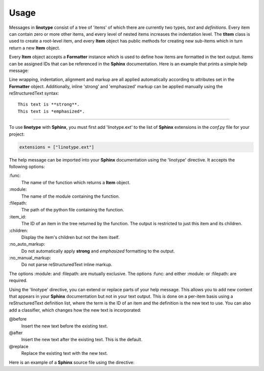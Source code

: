 Usage
=====
Messages in **linotype** consist of a tree of 'items' of which there are
currently two types, *text* and *definitions*. Every item can contain zero or
more other items, and every level of nested items increases the indentation
level. The **tItem** class is used to create a root-level item, and every
**Item** object has public methods for creating new sub-items which in turn
return a new **Item** object.

Every **Item** object accepts a **Formatter** instance which is used to define
how items are formatted in the text output. Items can be assigned IDs that can
be referenced in the **Sphinx** documentation. Here is an example that prints a
simple help message:

.. code-block:: python
    :linenos:

    from linotype import Formatter, Item

    def help_message():
        formatter = Formatter()
        root_item = Item(formatter)
        usage = root_item.add_text("Usage:")
        usage.add_definition(
            "zielen", "[global_options] command [command_options] [command_args]",
            "")
        return root_item

    print(help_message().format())

Line wrapping, indentation, alignment and markup are all applied automatically
according to attributes set in the **Formatter** object. Additionally, inline
'strong' and 'emphasized' markup can be applied manually using the
reStructuredText syntax::

    This text is **strong**.
    This text is *emphasized*.

----

To use **linotype** with **Sphinx**, you must first add 'linotype.ext' to the
list of **Sphinx** extensions in the *conf.py* file for your project:

.. code-block:: python

    extensions = ["linotype.ext"]

The help message can be imported into your **Sphinx** documentation using the
'linotype' directive. It accepts the following options:

\:func\:
    The name of the function which returns a **Item** object.

\:module\:
    The name of the module containing the function.

\:filepath\:
    The path of the python file containing the function.

\:item_id\:
    The ID of an item in the tree returned by the function. The output is
    restricted to just this item and its children.

\:children\:
    Display the item's children but not the item itself.

\:no_auto_markup\:
    Do not automatically apply **strong** and *emphasized* formatting to the
    output.

\:no_manual_markup\:
    Do not parse reStructuredText inline markup.

The options :module: and :filepath: are mutually exclusive. The options :func:
and either :module: or :filepath: are required.

Using the 'linotype' directive, you can extend or replace parts of your help
message. This allows you to add new content that appears in your **Sphinx**
documentation but not in your text output. This is done on a per-item basis
using a reStructuredText definition list, where the term is the ID of an item
and the definition is the new text to use. You can also add a classifier, which
changes how the new text is incorporated:

@before
    Insert the new text before the existing text.

@after
    Insert the new text after the existing text. This is the default.

@replace
    Replace the existing text with the new text.

Here is an example of a **Sphinx** source file using the directive:

.. code-block:: rst
    :linenos:

    .. linotype::
        :module: zielen.cli
        :func: help_message

        initialize
            This text is inserted after the existing text for the item with the
            ID 'initialize.'

        sync : @replace
            This text replaces the existing text for the item with the ID
            'sync.'
